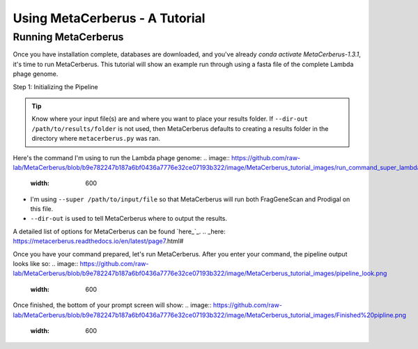 Using MetaCerberus - A Tutorial
==================================
Running MetaCerberus
----------------------
Once you have installation complete, databases are downloaded, and you've already `conda activate MetaCerberus-1.3.1`, it's time to run MetaCerberus. This tutorial will show an example run through using a fasta file of the complete Lambda phage genome. 

Step 1: Initializing the Pipeline

.. tip:: Know where your input file(s) are and where you want to place your results folder. If ``--dir-out /path/to/results/folder`` is not used, then MetaCerberus defaults to creating a results folder in the directory where ``metacerberus.py`` was ran.

Here's the command I'm using to run the Lambda phage genome:
.. image:: https://github.com/raw-lab/MetaCerberus/blob/b9e782247b187a6bf0436a7776e32ce07193b322/image/MetaCerberus_tutorial_images/run_command_super_lambda.png
    :width: 600
- I'm using ``--super /path/to/input/file`` so that MetaCerberus will run both FragGeneScan and Prodigal on this file. 
- ``--dir-out`` is used to tell MetaCerberus where to output the results. 

A detailed list of options for MetaCerberus can be found `here_`_.
.. _here: https://metacerberus.readthedocs.io/en/latest/page7.html#

Once you have your command prepared, let's run MetaCerberus. After you enter your command, the pipeline output looks like so:
.. image:: https://github.com/raw-lab/MetaCerberus/blob/b9e782247b187a6bf0436a7776e32ce07193b322/image/MetaCerberus_tutorial_images/pipeline_look.png
    :width: 600

Once finished, the bottom of your prompt screen will show:
.. image:: https://github.com/raw-lab/MetaCerberus/blob/b9e782247b187a6bf0436a7776e32ce07193b322/image/MetaCerberus_tutorial_images/Finished%20pipline.png
    :width: 600

